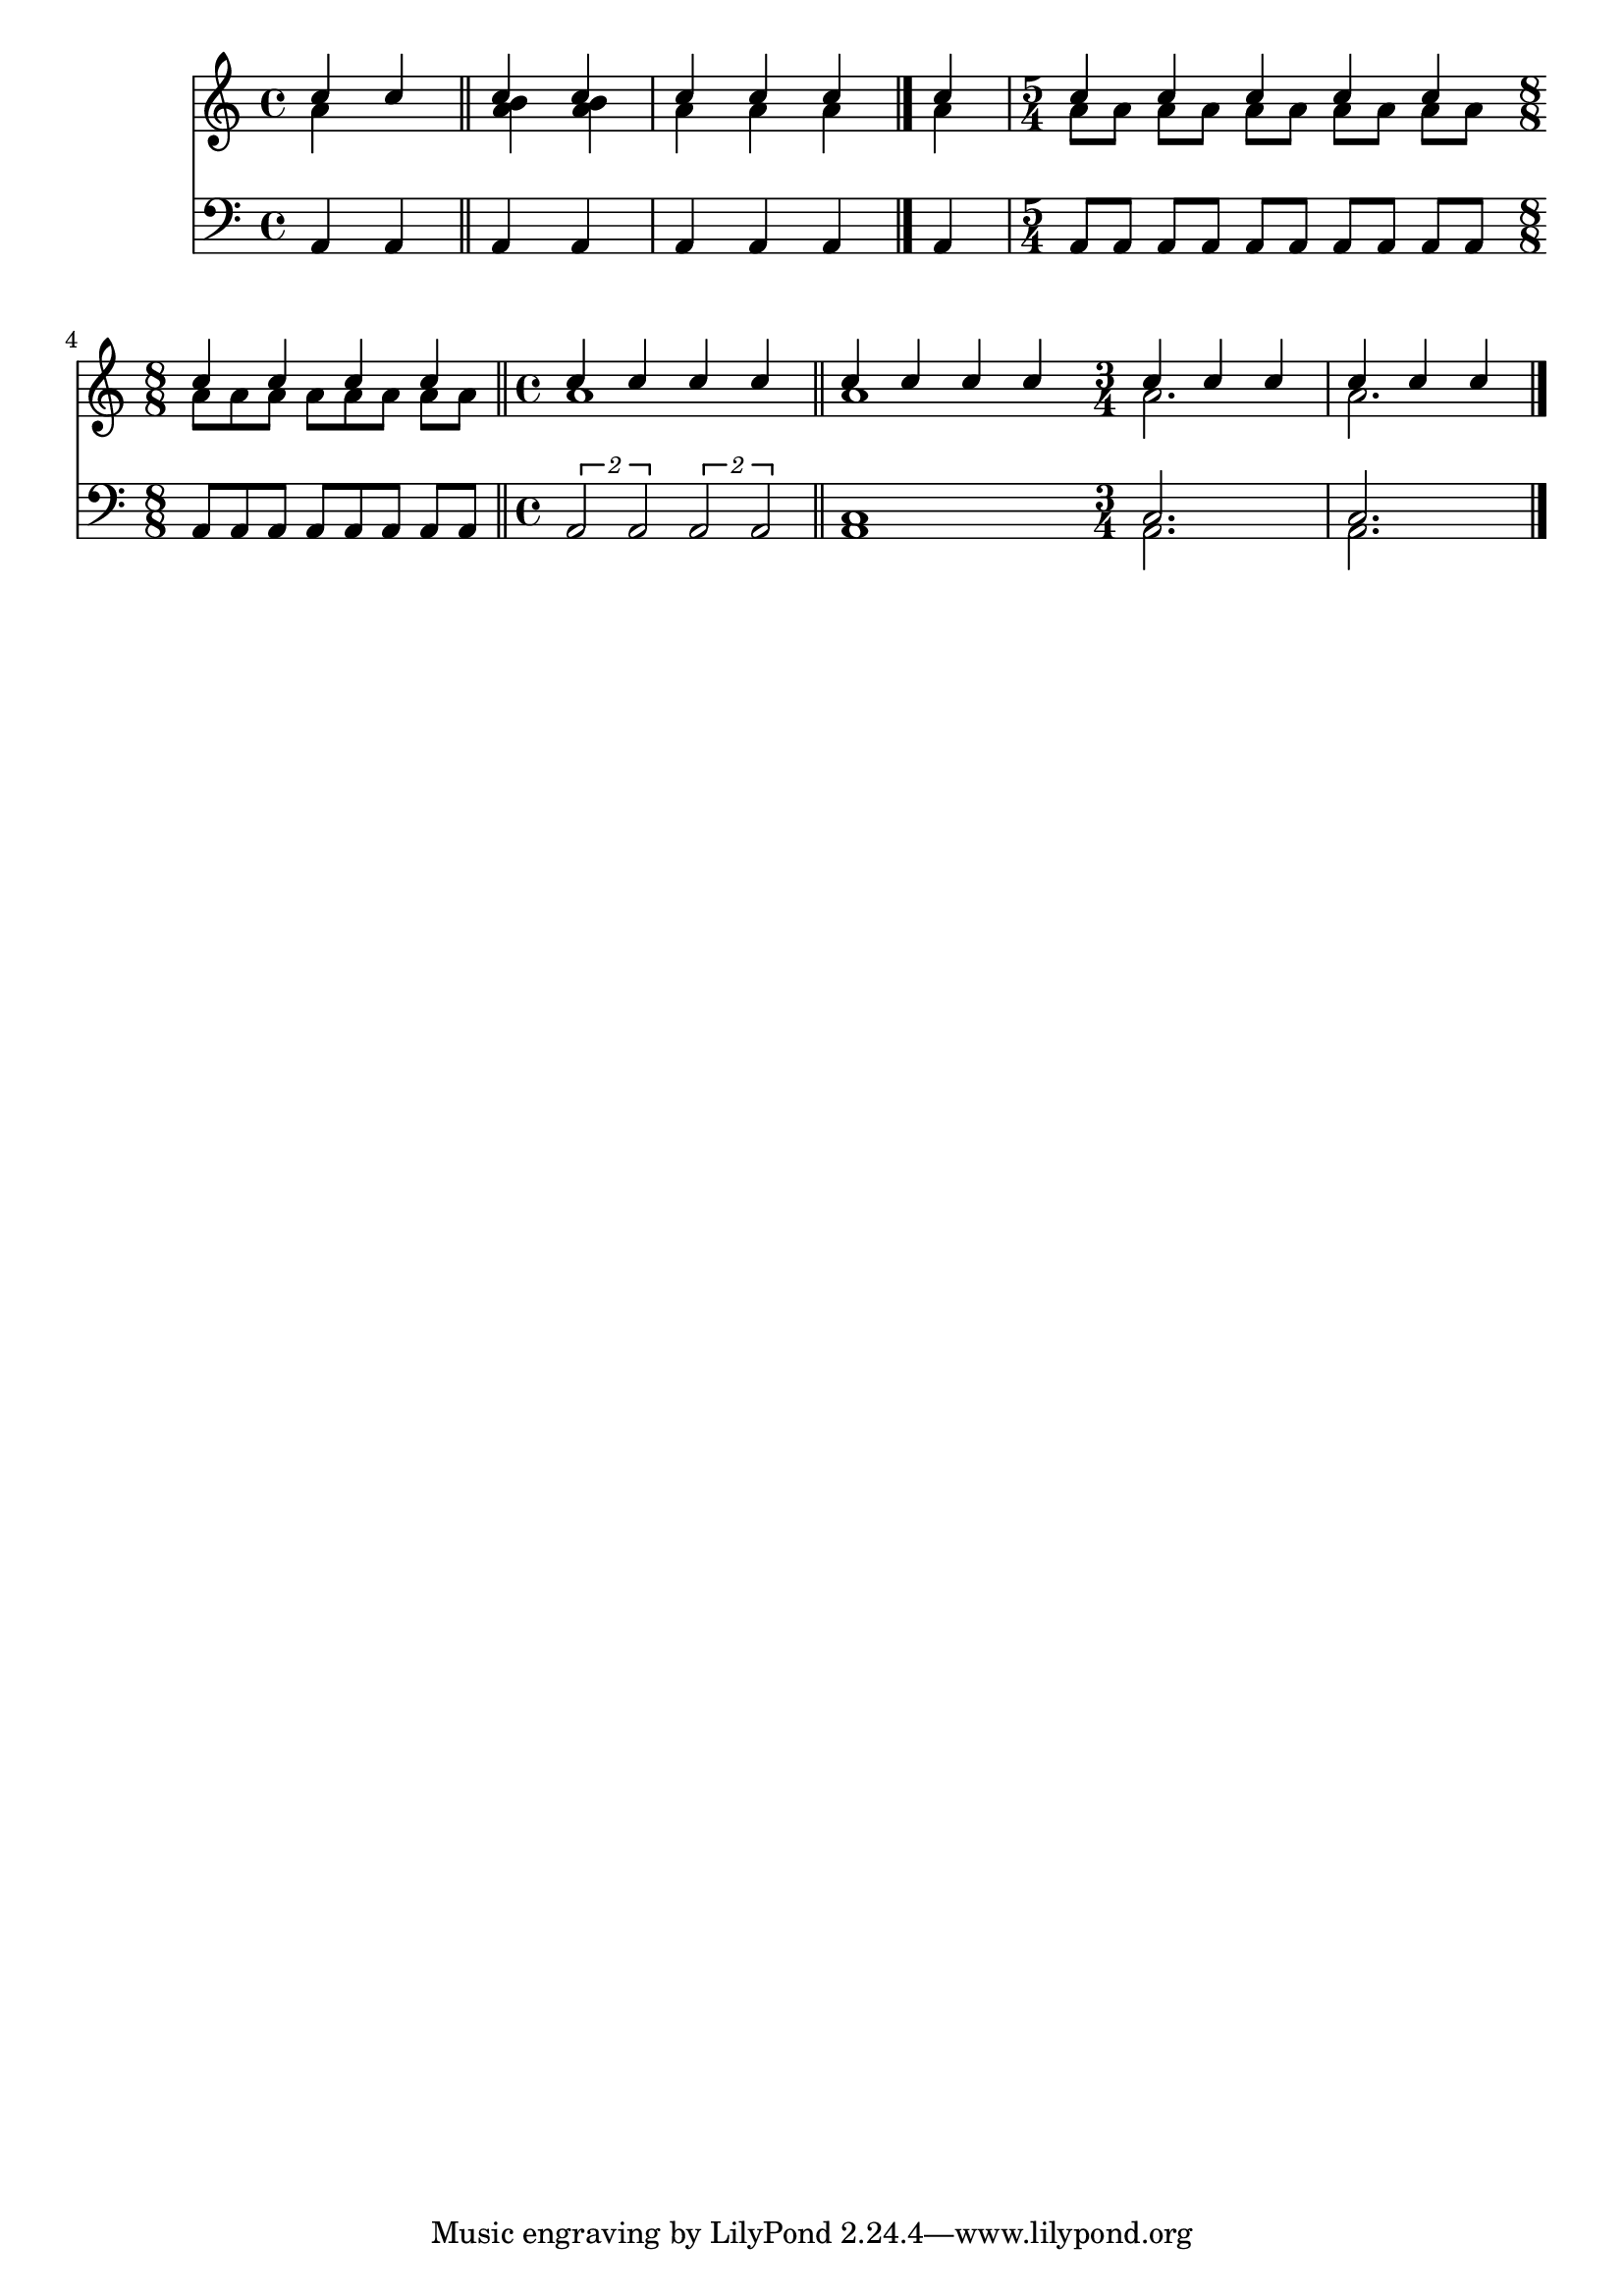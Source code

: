 \version "2.18.2"

\language "english"

keyTime = {
    \time 4/4
}

Soprano = \relative c'' {
  \voiceOne
  \keyTime
    c4 c c c
    c c c c
    c c c c c
    c c c c
    c c c c
    c c c c
    c c c
    c c c
}

Alto = \relative c'' {
  \voiceTwo
  \keyTime
    a4 s <a b> q
    a a a \bar "|." a
    \time 5/4 a8 a a a a a a a a a \bar ""
    \time 4/4 a a a a a a a a \bar "|."
    a1
    a1
    a2.
    a2.
}

Tenor = \relative c {
  \voiceOne
  \keyTime
  \clef "bass"
    a4 a \bar "||" a a
    a a a a
    a8 a a a a a a a a a
    \time 8/8 a a a a a a a a \bar "||"
    \time 4/4 \times 1/2 {a2 a} \tuplet 2/1 {a2 a} \bar "||"
    << {c1 \time 3/4 c2. c2. \bar "|."} \\ {a1 \bar "" a2. a2.} >>
}

\score
{
  <<
    \new Staff = "treble" \with {}
    <<
      \clef "treble"
      \new Voice = "SopranoVoice" \Soprano
      \new Voice = "AltoVoice" \Alto
    >>
    \new Staff \Tenor
  >>
}
